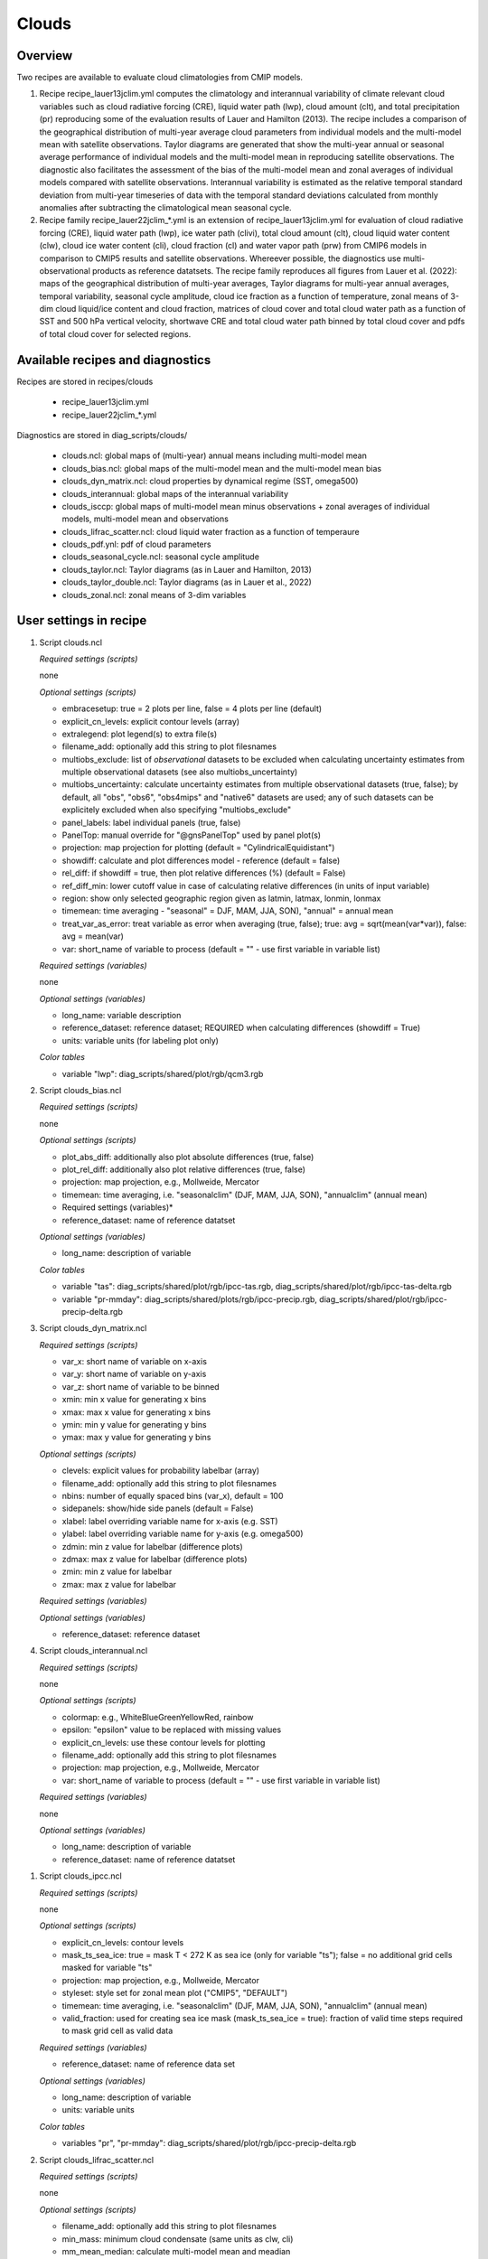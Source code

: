 .. _recipes_clouds:

Clouds
======

Overview
--------

Two recipes are available to evaluate cloud climatologies from CMIP models.

1) Recipe recipe_lauer13jclim.yml computes the climatology and interannual
   variability of climate relevant cloud variables such as cloud radiative forcing
   (CRE), liquid water path (lwp), cloud amount (clt), and total precipitation (pr)
   reproducing some of the evaluation results of Lauer and Hamilton (2013). The
   recipe includes a comparison of the geographical distribution of multi-year
   average cloud parameters from individual models and the multi-model mean with
   satellite observations. Taylor diagrams are generated that show the multi-year
   annual or seasonal average performance of individual models and the multi-model
   mean in reproducing satellite observations. The diagnostic also facilitates the
   assessment of the bias of the multi-model mean and zonal averages of individual
   models compared with satellite observations. Interannual variability is
   estimated as the relative temporal standard deviation from multi-year timeseries
   of data with the temporal standard deviations calculated from monthly anomalies
   after subtracting the climatological mean seasonal cycle.
2) Recipe family recipe_lauer22jclim_*.yml is an extension of
   recipe_lauer13jclim.yml for evaluation of cloud radiative forcing
   (CRE), liquid water path (lwp), ice water path (clivi), total cloud amount (clt),
   cloud liquid water content (clw), cloud ice water content (cli), cloud fraction
   (cl) and water vapor path (prw) from CMIP6 models in comparison to CMIP5 results
   and satellite observations. Whereever possible, the diagnostics use
   multi-observational products as reference datatsets. The recipe family
   reproduces all figures from Lauer et al. (2022): maps of the geographical
   distribution of multi-year averages, Taylor diagrams for multi-year annual
   averages, temporal variability, seasonal cycle amplitude, cloud ice fraction
   as a function of temperature, zonal means of 3-dim cloud liquid/ice content and
   cloud fraction, matrices of cloud cover and total cloud water path as a function
   of SST and 500 hPa vertical velocity, shortwave CRE and total cloud water path
   binned by total cloud cover and pdfs of total cloud cover for selected regions.


Available recipes and diagnostics
---------------------------------

Recipes are stored in recipes/clouds

    * recipe_lauer13jclim.yml
    * recipe_lauer22jclim_*.yml

Diagnostics are stored in diag_scripts/clouds/

    * clouds.ncl: global maps of (multi-year) annual means including multi-model
      mean
    * clouds_bias.ncl: global maps of the multi-model mean and the multi-model
      mean bias
    * clouds_dyn_matrix.ncl: cloud properties by dynamical regime (SST, omega500)
    * clouds_interannual: global maps of the interannual variability
    * clouds_isccp: global maps of multi-model mean minus observations + zonal
      averages of individual models, multi-model mean and observations
    * clouds_lifrac_scatter.ncl: cloud liquid water fraction as a function of
      temperaure
    * clouds_pdf.ynl: pdf of cloud parameters
    * clouds_seasonal_cycle.ncl: seasonal cycle amplitude
    * clouds_taylor.ncl: Taylor diagrams (as in Lauer and Hamilton, 2013)
    * clouds_taylor_double.ncl: Taylor diagrams (as in Lauer et al., 2022)
    * clouds_zonal.ncl: zonal means of 3-dim variables


User settings in recipe
-----------------------

#. Script clouds.ncl

   *Required settings (scripts)*

   none

   *Optional settings (scripts)*

   * embracesetup: true = 2 plots per line, false = 4 plots per line (default)
   * explicit_cn_levels: explicit contour levels (array)
   * extralegend: plot legend(s) to extra file(s)
   * filename_add: optionally add this string to plot filesnames
   * multiobs_exclude: list of *observational* datasets to be excluded when
     calculating uncertainty estimates from multiple observational datasets
     (see also multiobs_uncertainty)
   * multiobs_uncertainty: calculate uncertainty estimates from multiple
     observational datasets (true, false); by default, all "obs", "obs6",
     "obs4mips" and "native6" datasets are used; any of such datasets can be
     explicitely excluded when also specifying "multiobs_exclude"
   * panel_labels: label individual panels (true, false)
   * PanelTop: manual override for "@gnsPanelTop" used by panel plot(s)
   * projection: map projection for plotting (default =
     "CylindricalEquidistant")
   * showdiff: calculate and plot differences model - reference
     (default = false)
   * rel_diff: if showdiff = true, then plot relative differences (%)
     (default = False)
   * ref_diff_min: lower cutoff value in case of calculating relative
     differences (in units of input variable)
   * region: show only selected geographic region given as latmin, latmax,
     lonmin, lonmax
   * timemean: time averaging - "seasonal" = DJF, MAM, JJA, SON),
     "annual" = annual mean
   * treat_var_as_error: treat variable as error when averaging (true, false);
     true:  avg = sqrt(mean(var*var)), false: avg = mean(var)
   * var: short_name of variable to process (default = "" - use first
     variable in variable list)

   *Required settings (variables)*

   none

   *Optional settings (variables)*

   * long_name: variable description
   * reference_dataset: reference dataset; REQUIRED when calculating
     differences (showdiff = True)
   * units: variable units (for labeling plot only)

   *Color tables*

   * variable "lwp": diag_scripts/shared/plot/rgb/qcm3.rgb

#. Script clouds_bias.ncl

   *Required settings (scripts)*

   none

   *Optional settings (scripts)*

   * plot_abs_diff: additionally also plot absolute differences (true, false)
   * plot_rel_diff: additionally also plot relative differences (true, false)
   * projection: map projection, e.g., Mollweide, Mercator
   * timemean: time averaging, i.e. "seasonalclim" (DJF, MAM, JJA, SON),
     "annualclim" (annual mean)

   * Required settings (variables)*

   * reference_dataset: name of reference datatset

   *Optional settings (variables)*

   * long_name: description of variable

   *Color tables*

   * variable "tas": diag_scripts/shared/plot/rgb/ipcc-tas.rgb,
     diag_scripts/shared/plot/rgb/ipcc-tas-delta.rgb
   * variable "pr-mmday": diag_scripts/shared/plots/rgb/ipcc-precip.rgb,
     diag_scripts/shared/plot/rgb/ipcc-precip-delta.rgb

#. Script clouds_dyn_matrix.ncl

   *Required settings (scripts)*

   * var_x: short name of variable on x-axis
   * var_y: short name of variable on y-axis
   * var_z: short name of variable to be binned
   * xmin: min x value for generating x bins
   * xmax: max x value for generating x bins
   * ymin: min y value for generating y bins
   * ymax: max y value for generating y bins

   *Optional settings (scripts)*

   * clevels: explicit values for probability labelbar (array)
   * filename_add: optionally add this string to plot filesnames
   * nbins: number of equally spaced bins (var_x), default = 100
   * sidepanels: show/hide side panels (default = False)
   * xlabel: label overriding variable name for x-axis (e.g. SST)
   * ylabel: label overriding variable name for y-axis (e.g. omega500)
   * zdmin: min z value for labelbar (difference plots)
   * zdmax: max z value for labelbar (difference plots)
   * zmin: min z value for labelbar
   * zmax: max z value for labelbar

   *Required settings (variables)*

   *Optional settings (variables)*

   * reference_dataset: reference dataset

#. Script clouds_interannual.ncl

   *Required settings (scripts)*

   none

   *Optional settings (scripts)*

   * colormap: e.g., WhiteBlueGreenYellowRed, rainbow
   * epsilon: "epsilon" value to be replaced with missing values
   * explicit_cn_levels: use these contour levels for plotting
   * filename_add: optionally add this string to plot filesnames
   * projection: map projection, e.g., Mollweide, Mercator
   * var: short_name of variable to process (default = "" - use first
     variable in variable list)

   *Required settings (variables)*

   none

   *Optional settings (variables)*

   * long_name: description of variable
   * reference_dataset: name of reference datatset

.. _clouds_ipcc.ncl:

#. Script clouds_ipcc.ncl

   *Required settings (scripts)*

   none

   *Optional settings (scripts)*

   * explicit_cn_levels: contour levels
   * mask_ts_sea_ice: true = mask T < 272 K as sea ice (only for variable "ts");
     false = no additional grid cells masked for variable "ts"
   * projection: map projection, e.g., Mollweide, Mercator
   * styleset: style set for zonal mean plot ("CMIP5", "DEFAULT")
   * timemean: time averaging, i.e. "seasonalclim" (DJF, MAM, JJA, SON),
     "annualclim" (annual mean)
   * valid_fraction: used for creating sea ice mask (mask_ts_sea_ice = true):
     fraction of valid time steps required to mask grid cell as valid data

   *Required settings (variables)*

   * reference_dataset:  name of reference data set

   *Optional settings (variables)*

   * long_name: description of variable
   * units: variable units

   *Color tables*

   * variables "pr", "pr-mmday": diag_scripts/shared/plot/rgb/ipcc-precip-delta.rgb

#. Script clouds_lifrac_scatter.ncl

   *Required settings (scripts)*

   none

   *Optional settings (scripts)*

   * filename_add: optionally add this string to plot filesnames
   * min_mass: minimum cloud condensate (same units as clw, cli)
   * mm_mean_median: calculate multi-model mean and meadian
   * nbins: number of equally spaced bins (ta (x-axis)), default = 20
   * panel_labels: label individual panels (true, false)
   * PanelTop: manual override for "@gnsPanelTop" used by panel plot(s)s

   *Required settings (variables)*

   *Optional settings (variables)*

   * reference_dataset: reference dataset

#. Script clouds_lifrac_pdf.ncl

   *Required settings (scripts)*

   * xmin: min value for bins (x axis)
   * xmax: max value for bins (y axis)

   *Optional settings (scripts)*

   * filename_add: optionally add this string to output filenames
   * plot_average: show average frequency per bin
   * region: show only selected geographic region given as latmin, latmax,
     lonmin, lonmax
   * styleset: "CMIP5", "DEFAULT"
   * ymin: min value for frequencies (%) (y axis)
   * ymax: max value for frequencies (%) (y axis)

   *Required settings (variables)*

   *Optional settings (variables)*

   * reference_dataset: reference dataset

#. Script clouds_seasonal_cycle.ncl

   *Required settings (scripts)*

   none

   *Optional settings (scripts)*

   * colormap: e.g., WhiteBlueGreenYellowRed, rainbow
   * epsilon: "epsilon" value to be replaced with missing values
   * explicit_cn_levels: use these contour levels for plotting
   * filename_add: optionally add this string to plot filesnames
   * projection: map projection, e.g., Mollweide, Mercator
   * var: short_name of variable to process (default = "" i.e. use
     first variable in variable list)

   *Required settings (variables)*

   *Optional settings (variables)*

   * long_name: description of variable
   * reference_dataset: name of reference datatset

#. Script clouds_taylor.ncl

   *Required settings (scripts)*

   none

   *Optional settings (scripts)*

   * embracelegend: false (default) = include legend in plot, max. 2 columns
     with dataset names in legend; true = write extra file with legend, max. 7
     dataset names per column in legend, alternative observational dataset(s)
     will be plotted as a red star and labeled "altern. ref. dataset" in legend
     (only if dataset is of class "OBS")
   * estimate_obs_uncertainty: true = estimate observational uncertainties
     from mean values (assuming fractions of obs. RMSE from documentation of
     the obs data); only available for "CERES-EBAF", "MODIS", "MODIS-L3";
     false = do not estimate obs. uncertainties from mean values
   * filename_add: legacy feature: arbitrary string to be added to all
     filenames of plots and netcdf output produced (default = "")
   * legend_filter: do not show individual datasets in legend that are of
     project "legend_filter" (default = "")
   * mask_ts_sea_ice: true = mask T < 272 K as sea ice (only for variable "ts");
     false = no additional grid cells masked for variable "ts"
   * multiobs_exclude: list of *observational* datasets to be excluded when
     calculating uncertainty estimates from multiple observational datasets
     (see also multiobs_uncertainty)
   * multiobs_uncertainty: calculate uncertainty estimates from multiple
     observational datasets (true, false); by default, all "obs", "obs6",
     "obs4mips" and "native6" datasets are used; any of such datasets can be
     explicitely excluded when also specifying "multiobs_exclude"
   * styleset: "CMIP5", "DEFAULT" (if not set, clouds_taylor.ncl will create a
     color table and symbols for plotting)
   * timemean: time averaging; annualclim (default) = 1 plot annual mean;
     seasonalclim = 4 plots (DJF, MAM, JJA, SON)
   * valid_fraction: used for creating sea ice mask (mask_ts_sea_ice = true):
     fraction of valid time steps required to mask grid cell as valid data
   * var: short_name of variable to process (default = "" - use first variable
     in variable list)

   *Required settings (variables)*

   * reference_dataset: name of reference data set

   *Optional settings (variables)*

   none

#. Script clouds_taylor_double.ncl

   *Required settings (scripts)*

   none

   *Optional settings (scripts)*

   * filename_add: legacy feature: arbitrary string to be added to all
     filenames of plots and netcdf output produced (default = "")
   * multiobs_exclude: list of *observational* datasets to be excluded when
     calculating uncertainty estimates from multiple observational datasets
     (see also multiobs_uncertainty)
   * multiobs_uncertainty: calculate uncertainty estimates from multiple
     observational datasets (true, false); by default, all "obs", "obs6",
     "obs4mips" and "native6" datasets are used; any of such datasets can be
     explicitely excluded when also specifying "multiobs_exclude"
   * projectcolors: colors for each projectgroups
     (e.g. (/"(/0.0, 0.0, 1.0/)", "(/1.0, 0.0, 0.0/)"/)
   * projectgroups: calculated mmm per "projectgroup"
     (e.g. (/"cmip5", "cmip6")/)
   * styleset: "CMIP5", "DEFAULT" (if not set, CLOUDS_TAYLOR_DOUBLE will
     create a color table and symbols for plotting)
   * timemean: time averaging; annualclim (default) = 1 plot annual mean,
     seasonalclim = 4 plots (DJF, MAM, JJA, SON)
   * var: short_name of variable to process (default = "" - use first variable
     in variable list)

   *Required settings (variables)*

   * reference_dataset: name of reference data set

   *Optional settings (variables)*

#. Script clouds_zonal.ncl

   *Required settings (scripts)*

   none

   *Optional settings (scripts)*

   *Required settings (variables)*

   *Optional settings (variables)*


Variables
---------

* cl (atmos, monthly mean, longitude latitude time)
* clcalipso (atmos, monthly mean, longitude latitude time)
* cli (atmos, monthly mean, longitude latitude time)
* clw (atmos, monthly mean, longitude latitude time)
* clwvi (atmos, monthly mean, longitude latitude time)
* clivi (atmos, monthly mean, longitude latitude time)
* clt (atmos, monthly mean, longitude latitude time)
* pr (atmos, monthly mean, longitude latitude time)
* prw (atmos, monthly mean, longitude latitude time)
* rlut, rlutcs (atmos, monthly mean, longitude latitude time)
* rsut, rsutcs (atmos, monthly mean, longitude latitude time)
* ta (atmos, monthly mean, longitude latitude time)
* wap (atmos, monthly mean, longitude latitude time)


Observations/realanyses
-----------------------

* CALIPSO-GOCCP
* CALIPSO-ICECLOUD
* CERES-EBAF
* CLARA-AVHRR
* CLOUDSAT-L2
* ERA5
* ERA-Interim
* ESACCI-CLOUD
* ESACCI-WATERVAPOUR
* GPCP-SG
* ISCCP-FH
* MAC-LWP
* MODIS
* PATMOS-x
* UWisc


References
----------

* Flato, G., J. Marotzke, B. Abiodun, P. Braconnot, S.C. Chou, W. Collins, P.
  Cox, F. Driouech, S. Emori, V. Eyring, C. Forest, P. Gleckler, E. Guilyardi,
  C. Jakob, V. Kattsov, C. Reason and M. Rummukainen, 2013: Evaluation of
  Climate Models. In: Climate Change 2013: The Physical Science Basis.
  Contribution of Working Group I to the Fifth Assessment Report of the
  Intergovernmental Panel on Climate Change [Stocker, T.F., D. Qin, G.-K.
  Plattner, M. Tignor, S.K. Allen, J. Boschung, A. Nauels, Y. Xia, V. Bex and
  P.M. Midgley (eds.)]. Cambridge University Press, Cambridge, United Kingdom
  and New York, NY, USA.

* Lauer A., and K. Hamilton (2013), Simulating clouds with global climate
  models: A comparison of CMIP5 results with CMIP3 and satellite data, J. Clim.,
  26, 3823-3845, doi: 10.1175/JCLI-D-12-00451.1.

* Lauer, A., L. Bock, B. Hassler, M. Schröder, and M. Stengel, Cloud climatologies
  from global climate models  a comparison of CMIP5 and CMIP6 models with satellite
  data, submitted.


Example plots
-------------

.. _fig_cloud_1:
.. figure::  /recipes/figures/clouds/liq_h2o_path_multi.png
   :align:   center

   The 20-yr average LWP (1986-2005) from the CMIP5 historical model runs and
   the multi-model mean in comparison with the UWisc satellite climatology
   (1988-2007) based on SSM/I, TMI, and AMSR-E (O'Dell et al. 2008).

.. _fig_cloud_2:
.. figure::  /recipes/figures/clouds/liq_h2o_taylor.png
   :align:   center
   :width:   7cm

   Taylor diagram showing the 20-yr annual average performance of CMIP5 models
   for total cloud fraction as compared to MODIS satellite observations.

.. _fig_cloud_3:
.. figure::  /recipes/figures/clouds/cloud_sweffect.png
   :align:   center
   :width:   9cm

.. figure::  /recipes/figures/clouds/cloud_lweffect.png
   :align:   center
   :width:   9cm

.. figure::  /recipes/figures/clouds/cloud_neteffect.png
   :align:   center
   :width:   9cm

   20-year average (1986-2005) annual mean cloud radiative effects of CMIP5
   models against the CERES EBAF (2001–2012). Top row shows the shortwave
   effect; middle row the longwave effect, and bottom row the net effect.
   Multi-model mean biases against CERES EBAF are shown on the left, whereas the
   right panels show zonal averages from CERES EBAF (thick black), the
   individual CMIP5 models (thin gray lines) and the multi-model mean (thick
   red line). Similar to Figure 9.5 of Flato et al. (2013).

.. _fig_cloud_4:
.. figure::  /recipes/figures/clouds/cloud_var_multi.png
   :align:   center

   Interannual variability of modeled and observed (GPCP) precipitation rates
   estimated as relative temporal standard deviation from 20 years (1986-2005)
   of data. The temporal standard devitions are calculated from monthly
   anomalies after subtracting the climatological mean seasonal cycle.

.. _fig_cloud_5:
.. figure::  /recipes/figures/clouds/clouds_zonal_clcalipso_annual_cmip6.png
   :align:   center
   :width:   14cm

   Zonal mean of the multi-year annual mean cloud fraction as seen from
   CALIPSO from CMIP6 models in comparison to CALIPSO-GOCCP data.

.. _fig_cloud_6:
.. figure::  /recipes/figures/clouds/clouds_scatter_clt_swcre_so_cmip6.png
   :align:   center
   :width:   10cm

   Multi-year seasonal average (December-January-February) of cloud shortwave
   radiative effect (W m-2) vs. total cloud fraction (clt, %) averaged over the
   Southern Ocean defined as latitude belt 30°S-65°S (ocean grid cells only).
   Shown are the CMIP6 multi-model mean (red filled circles and lines) and 
   observational estimates from ESACCI-CLOUD (black circles and lines).
   The red shaded areas represent the range between the 10th and 90th percentiles
   of the results from all individual models.

.. _fig_cloud_7:
.. figure::  /recipes/figures/clouds/clouds_pdf_clt_so_cmip6_line.png
   :align:   center
   :width:   8cm

   Frequency distribution of monthly mean total cloud cover from CMIP6 models
   in comparison to ESACCI-CLOUD data. The red curve shows the multi-model average,
   the blue curve the ESACCI-CLOUD data and the thin gray lines the individual
   models. The red shading shows ±1 standard deviation of the inter-model spread.

